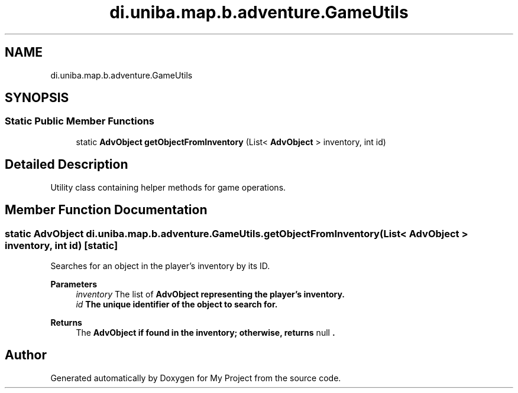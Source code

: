.TH "di.uniba.map.b.adventure.GameUtils" 3 "My Project" \" -*- nroff -*-
.ad l
.nh
.SH NAME
di.uniba.map.b.adventure.GameUtils
.SH SYNOPSIS
.br
.PP
.SS "Static Public Member Functions"

.in +1c
.ti -1c
.RI "static \fBAdvObject\fP \fBgetObjectFromInventory\fP (List< \fBAdvObject\fP > inventory, int id)"
.br
.in -1c
.SH "Detailed Description"
.PP 
Utility class containing helper methods for game operations\&. 
.SH "Member Function Documentation"
.PP 
.SS "static \fBAdvObject\fP di\&.uniba\&.map\&.b\&.adventure\&.GameUtils\&.getObjectFromInventory (List< \fBAdvObject\fP > inventory, int id)\fR [static]\fP"
Searches for an object in the player's inventory by its ID\&.
.PP
\fBParameters\fP
.RS 4
\fIinventory\fP The list of \fR\fBAdvObject\fP\fP representing the player's inventory\&. 
.br
\fIid\fP The unique identifier of the object to search for\&. 
.RE
.PP
\fBReturns\fP
.RS 4
The \fR\fBAdvObject\fP\fP if found in the inventory; otherwise, returns \fR
null\fP
\&. 
.RE
.PP


.SH "Author"
.PP 
Generated automatically by Doxygen for My Project from the source code\&.
